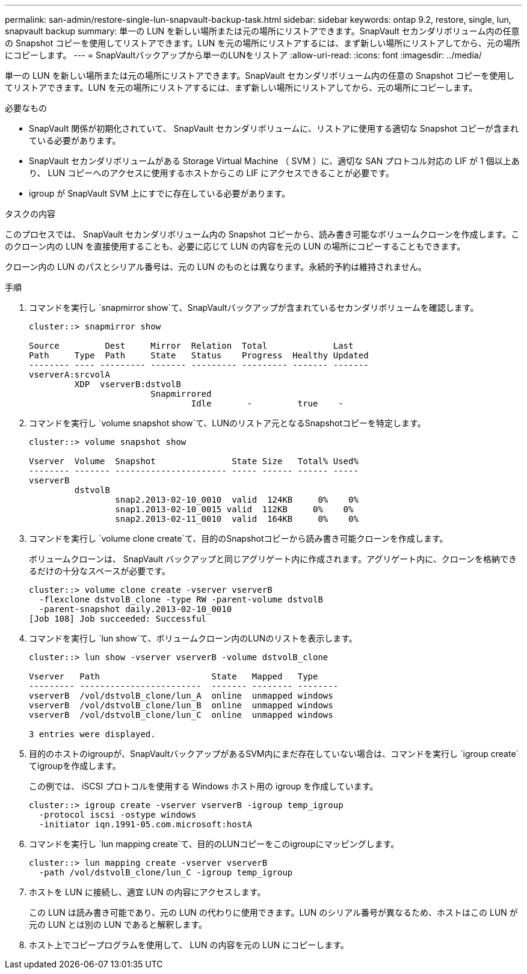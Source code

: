 ---
permalink: san-admin/restore-single-lun-snapvault-backup-task.html 
sidebar: sidebar 
keywords: ontap 9.2, restore, single, lun, snapvault backup 
summary: 単一の LUN を新しい場所または元の場所にリストアできます。SnapVault セカンダリボリューム内の任意の Snapshot コピーを使用してリストアできます。LUN を元の場所にリストアするには、まず新しい場所にリストアしてから、元の場所にコピーします。 
---
= SnapVaultバックアップから単一のLUNをリストア
:allow-uri-read: 
:icons: font
:imagesdir: ../media/


[role="lead"]
単一の LUN を新しい場所または元の場所にリストアできます。SnapVault セカンダリボリューム内の任意の Snapshot コピーを使用してリストアできます。LUN を元の場所にリストアするには、まず新しい場所にリストアしてから、元の場所にコピーします。

.必要なもの
* SnapVault 関係が初期化されていて、 SnapVault セカンダリボリュームに、リストアに使用する適切な Snapshot コピーが含まれている必要があります。
* SnapVault セカンダリボリュームがある Storage Virtual Machine （ SVM ）に、適切な SAN プロトコル対応の LIF が 1 個以上あり、 LUN コピーへのアクセスに使用するホストからこの LIF にアクセスできることが必要です。
* igroup が SnapVault SVM 上にすでに存在している必要があります。


.タスクの内容
このプロセスでは、 SnapVault セカンダリボリューム内の Snapshot コピーから、読み書き可能なボリュームクローンを作成します。このクローン内の LUN を直接使用することも、必要に応じて LUN の内容を元の LUN の場所にコピーすることもできます。

クローン内の LUN のパスとシリアル番号は、元の LUN のものとは異なります。永続的予約は維持されません。

.手順
. コマンドを実行し `snapmirror show`て、SnapVaultバックアップが含まれているセカンダリボリュームを確認します。
+
[listing]
----
cluster::> snapmirror show

Source         Dest     Mirror  Relation  Total             Last
Path     Type  Path     State   Status    Progress  Healthy Updated
-------- ---- --------- ------- --------- --------- ------- -------
vserverA:srcvolA
         XDP  vserverB:dstvolB
                        Snapmirrored
                                Idle       -         true    -
----
. コマンドを実行し `volume snapshot show`て、LUNのリストア元となるSnapshotコピーを特定します。
+
[listing]
----
cluster::> volume snapshot show

Vserver  Volume  Snapshot               State Size   Total% Used%
-------- ------- ---------------------- ----- ------ ------ -----
vserverB
         dstvolB
                 snap2.2013-02-10_0010  valid  124KB     0%    0%
                 snap1.2013-02-10_0015 valid  112KB     0%    0%
                 snap2.2013-02-11_0010  valid  164KB     0%    0%
----
. コマンドを実行し `volume clone create`て、目的のSnapshotコピーから読み書き可能クローンを作成します。
+
ボリュームクローンは、 SnapVault バックアップと同じアグリゲート内に作成されます。アグリゲート内に、クローンを格納できるだけの十分なスペースが必要です。

+
[listing]
----
cluster::> volume clone create -vserver vserverB
  -flexclone dstvolB_clone -type RW -parent-volume dstvolB
  -parent-snapshot daily.2013-02-10_0010
[Job 108] Job succeeded: Successful
----
. コマンドを実行し `lun show`て、ボリュームクローン内のLUNのリストを表示します。
+
[listing]
----
cluster::> lun show -vserver vserverB -volume dstvolB_clone

Vserver   Path                      State   Mapped   Type
--------- ------------------------  ------- -------- --------
vserverB  /vol/dstvolB_clone/lun_A  online  unmapped windows
vserverB  /vol/dstvolB_clone/lun_B  online  unmapped windows
vserverB  /vol/dstvolB_clone/lun_C  online  unmapped windows

3 entries were displayed.
----
. 目的のホストのigroupが、SnapVaultバックアップがあるSVM内にまだ存在していない場合は、コマンドを実行し `igroup create`てigroupを作成します。
+
この例では、 iSCSI プロトコルを使用する Windows ホスト用の igroup を作成しています。

+
[listing]
----
cluster::> igroup create -vserver vserverB -igroup temp_igroup
  -protocol iscsi -ostype windows
  -initiator iqn.1991-05.com.microsoft:hostA
----
. コマンドを実行し `lun mapping create`て、目的のLUNコピーをこのigroupにマッピングします。
+
[listing]
----
cluster::> lun mapping create -vserver vserverB
  -path /vol/dstvolB_clone/lun_C -igroup temp_igroup
----
. ホストを LUN に接続し、適宜 LUN の内容にアクセスします。
+
この LUN は読み書き可能であり、元の LUN の代わりに使用できます。LUN のシリアル番号が異なるため、ホストはこの LUN が元の LUN とは別の LUN であると解釈します。

. ホスト上でコピープログラムを使用して、 LUN の内容を元の LUN にコピーします。

